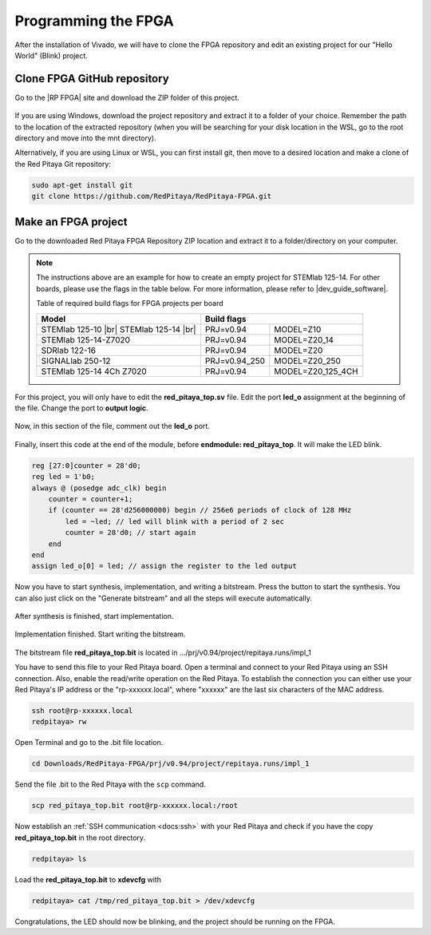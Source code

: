 
.. _create_fpga_project:

####################
Programming the FPGA
####################

After the installation of Vivado, we will have to clone the FPGA repository and edit an existing project for our "Hello World" (Blink) project.

****************************
Clone FPGA GitHub repository
****************************

Go to the |RP FPGA| site and download the ZIP folder of this project.
 
.. figure:: ./../img/FPGArepository.jpg
    :height: 200px
    :align: center

.. |RP FPGA| raw:: html

   <a href="https://github.com/RedPitaya/RedPitaya-FPGA" target="_blank">Red Pitaya FPGA Github</a>


If you are using Windows, download the project repository and extract it to a folder of your choice. Remember the path to the location of the extracted repository (when you will be searching for your disk location in the WSL, go to the root directory and move into the mnt directory). 

Alternatively, if you are using Linux or WSL, you can first install git, then move to a desired location and make a clone of the Red Pitaya Git repository:

.. code-block:: bash
  
  sudo apt-get install git
  git clone https://github.com/RedPitaya/RedPitaya-FPGA.git



********************
Make an FPGA project
********************

Go to the downloaded Red Pitaya FPGA Repository ZIP location and extract it to a folder/directory on your computer.


.. tabs::

   .. tab:: Linux

        Open Vivado and using the TCL console navigate to the extracted folder and make a Vivado project.

        .. code-block:: bash

            . /opt/Xilinx/Vivado/2020.1/settings64.sh
            cd Downloads/
            cd RedPitaya-FPGA/
            make project PRJ=v0.94 MODEL=Z10

        .. figure:: ./../img/Screen9.png
            :width: 50%
            :align: cente


   .. tab:: Windows

        On Windows search for **Vivado HLS 2020.1 Command Prompt** and launch it.

       Using the command line navigate to the extracted folder and make a Vivado project:

       .. code-block:: bash

            cd Downloads/
            cd RedPitaya-FPGA/
            make project PRJ=v0.94 MODEL=Z10

        .. figure:: ./../img/Vivado_HLS_console_windows.png
            :width: 50%
            :align: cente



.. note::

    The instructions above are an example for how to create an empty project for STEMlab 125-14. For other boards, please use the flags in the table below. For more information, please refer to |dev_guide_software|. 

    Table of required build flags for FPGA projects per board
    
    +------------------------------+-------------------------------------------+
    | Model                        | Build flags                               |
    +==============================+=====================+=====================+
    | STEMlab 125-10 |br|          | PRJ=v0.94           | MODEL=Z10           |
    | STEMlab 125-14 |br|          |                     |                     |
    +------------------------------+---------------------+---------------------+
    | STEMlab 125-14-Z7020         | PRJ=v0.94           | MODEL=Z20_14        |
    +------------------------------+---------------------+---------------------+
    | SDRlab 122-16                | PRJ=v0.94           | MODEL=Z20           |
    +------------------------------+---------------------+---------------------+
    | SIGNALlab 250-12             | PRJ=v0.94_250       | MODEL=Z20_250       |
    +------------------------------+---------------------+---------------------+
    | STEMlab 125-14 4Ch Z7020     | PRJ=v0.94           | MODEL=Z20_125_4CH   |
    +------------------------------+---------------------+---------------------+


.. |dev_guide_software| raw:: html

   <a href="https://redpitaya.readthedocs.io/en/latest/developerGuide/software/build/fpga/fpga.html#build-fpga-image" target="_blank">Developers Guide Software</a>



For this project, you will only have to edit the **red_pitaya_top.sv** file. Edit the port **led_o** assignment at the beginning of the file. Change the port to **output logic**.

.. figure:: ./../img/outputled1.png
    :width: 50%
    :align: center

Now, in this section of the file, comment out the **led_o** port.

.. figure:: ./../img/commentled.png
    :width: 50%
    :align: center

Finally, insert this code at the end of the module, before **endmodule: red_pitaya_top**. It will make the LED blink.

.. code-block:: Verilog

    reg [27:0]counter = 28'd0; 
    reg led = 1'b0;
    always @ (posedge adc_clk) begin
        counter = counter+1;
        if (counter == 28'd256000000) begin // 256e6 periods of clock of 128 MHz
            led = ~led; // led will blink with a period of 2 sec
            counter = 28'd0; // start again
        end 
    end
    assign led_o[0] = led; // assign the register to the led output


.. figure:: ./../img/codigoled.png
    :width: 50%
    :align: center

Now you have to start synthesis, implementation, and writing a bitstream. Press the button to start the synthesis. You can also just click on the "Generate bitstream" and all the steps will execute automatically.

.. figure:: ./../img/sith.png
    :width: 50%
    :align: center

After synthesis is finished, start implementation.

.. figure:: ./../img/implementation.png
    :width: 50%
    :align: center

Implementation finished. Start writing the bitstream.

.. figure:: ./../img/bitstream.png
    :width: 50%
    :align: center

The bitstream file **red_pitaya_top.bit** is located in .../prj/v0.94/project/repitaya.runs/impl_1

You have to send this file to your Red Pitaya board. Open a terminal and connect to your Red Pitaya using an SSH connection. Also, enable the read/write operation on the Red Pitaya. To establish the connection you can either use your Red Pitaya's IP address or the "rp-xxxxxx.local", where "xxxxxx" are the last six characters of the MAC address.

.. code-block:: bash
    
    ssh root@rp-xxxxxx.local
    redpitaya> rw

Open Terminal and go to the .bit file location.

.. code-block:: bash
    
    cd Downloads/RedPitaya-FPGA/prj/v0.94/project/repitaya.runs/impl_1
    
Send the file .bit to the Red Pitaya with the ``scp`` command.

.. code-block:: bash
    
    scp red_pitaya_top.bit root@rp-xxxxxx.local:/root

Now establish an :ref:`SSH communication <docs:ssh>` with your Red Pitaya and check if you have the copy **red_pitaya_top.bit** in the root directory.

.. code-block:: bash

    redpitaya> ls

Load the **red_pitaya_top.bit** to **xdevcfg** with

.. code-block:: bash

    redpitaya> cat /tmp/red_pitaya_top.bit > /dev/xdevcfg

Congratulations, the LED should now be blinking, and the project should be running on the FPGA.
